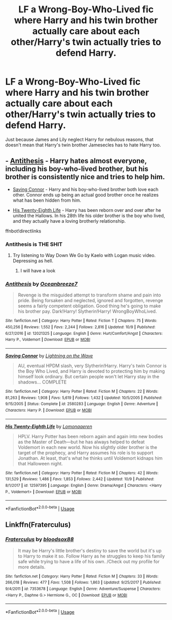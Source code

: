 #+TITLE: LF a Wrong-Boy-Who-Lived fic where Harry and his twin brother actually care about each other/Harry's twin actually tries to defend Harry.

* LF a Wrong-Boy-Who-Lived fic where Harry and his twin brother actually care about each other/Harry's twin actually tries to defend Harry.
:PROPERTIES:
:Author: Subrosian_Smithy
:Score: 24
:DateUnix: 1539619913.0
:DateShort: 2018-Oct-15
:FlairText: Request
:END:
Just because James and Lily neglect Harry for nebulous reasons, that doesn't mean that Harry's twin brother Jamesecles has to hate Harry too.


** - [[https://www.fanfiction.net/s/12021325/1/Antithesis][Antithesis]] - Harry hates almost everyone, including his boy-who-lived brother, but his brother is consistently nice and tries to help him.

- [[https://www.fanfiction.net/s/2580283/1/Saving-Connor][Saving Connor]] - Harry and his boy-who-lived brother both love each other. Connor ends up being an actual good brother once he realizes what has been hidden from him.

- [[https://www.fanfiction.net/s/12597395/1/His-Twenty-Eighth-Life][His Twenty-Eighth Life]] - Harry has been reborn over and over after he united the Hallows. In his 28th life his older brother is the boy who lived, and they actually have a loving brotherly relationship.

ffnbot!directlinks
:PROPERTIES:
:Author: chiruochiba
:Score: 9
:DateUnix: 1539637771.0
:DateShort: 2018-Oct-16
:END:

*** Antithesis is THE SHIT
:PROPERTIES:
:Author: mychllr
:Score: 3
:DateUnix: 1539655184.0
:DateShort: 2018-Oct-16
:END:

**** Try listening to Way Down We Go by Kaelo with Logan music video. Depressing as hell.
:PROPERTIES:
:Author: Cancelled_for_A
:Score: 2
:DateUnix: 1539755707.0
:DateShort: 2018-Oct-17
:END:

***** I will have a look
:PROPERTIES:
:Author: mychllr
:Score: 1
:DateUnix: 1539757431.0
:DateShort: 2018-Oct-17
:END:


*** [[https://www.fanfiction.net/s/12021325/1/][*/Antithesis/*]] by [[https://www.fanfiction.net/u/2317158/Oceanbreeze7][/Oceanbreeze7/]]

#+begin_quote
  Revenge is the misguided attempt to transform shame and pain into pride. Being forsaken and neglected, ignored and forgotten, revenge seems a fairly competent obligation. Good thing he's going to make his brother pay. Dark!Harry! Slytherin!Harry! WrongBoyWhoLived.
#+end_quote

^{/Site/:} ^{fanfiction.net} ^{*|*} ^{/Category/:} ^{Harry} ^{Potter} ^{*|*} ^{/Rated/:} ^{Fiction} ^{T} ^{*|*} ^{/Chapters/:} ^{75} ^{*|*} ^{/Words/:} ^{450,256} ^{*|*} ^{/Reviews/:} ^{1,552} ^{*|*} ^{/Favs/:} ^{2,244} ^{*|*} ^{/Follows/:} ^{2,816} ^{*|*} ^{/Updated/:} ^{10/9} ^{*|*} ^{/Published/:} ^{6/27/2016} ^{*|*} ^{/id/:} ^{12021325} ^{*|*} ^{/Language/:} ^{English} ^{*|*} ^{/Genre/:} ^{Hurt/Comfort/Angst} ^{*|*} ^{/Characters/:} ^{Harry} ^{P.,} ^{Voldemort} ^{*|*} ^{/Download/:} ^{[[http://www.ff2ebook.com/old/ffn-bot/index.php?id=12021325&source=ff&filetype=epub][EPUB]]} ^{or} ^{[[http://www.ff2ebook.com/old/ffn-bot/index.php?id=12021325&source=ff&filetype=mobi][MOBI]]}

--------------

[[https://www.fanfiction.net/s/2580283/1/][*/Saving Connor/*]] by [[https://www.fanfiction.net/u/895946/Lightning-on-the-Wave][/Lightning on the Wave/]]

#+begin_quote
  AU, eventual HPDM slash, very Slytherin!Harry. Harry's twin Connor is the Boy Who Lived, and Harry is devoted to protecting him by making himself look ordinary. But certain people won't let Harry stay in the shadows... COMPLETE
#+end_quote

^{/Site/:} ^{fanfiction.net} ^{*|*} ^{/Category/:} ^{Harry} ^{Potter} ^{*|*} ^{/Rated/:} ^{Fiction} ^{M} ^{*|*} ^{/Chapters/:} ^{22} ^{*|*} ^{/Words/:} ^{81,263} ^{*|*} ^{/Reviews/:} ^{1,908} ^{*|*} ^{/Favs/:} ^{5,619} ^{*|*} ^{/Follows/:} ^{1,432} ^{*|*} ^{/Updated/:} ^{10/5/2005} ^{*|*} ^{/Published/:} ^{9/15/2005} ^{*|*} ^{/Status/:} ^{Complete} ^{*|*} ^{/id/:} ^{2580283} ^{*|*} ^{/Language/:} ^{English} ^{*|*} ^{/Genre/:} ^{Adventure} ^{*|*} ^{/Characters/:} ^{Harry} ^{P.} ^{*|*} ^{/Download/:} ^{[[http://www.ff2ebook.com/old/ffn-bot/index.php?id=2580283&source=ff&filetype=epub][EPUB]]} ^{or} ^{[[http://www.ff2ebook.com/old/ffn-bot/index.php?id=2580283&source=ff&filetype=mobi][MOBI]]}

--------------

[[https://www.fanfiction.net/s/12597395/1/][*/His Twenty-Eighth Life/*]] by [[https://www.fanfiction.net/u/1265079/Lomonaaeren][/Lomonaaeren/]]

#+begin_quote
  HPLV. Harry Potter has been reborn again and again into new bodies as the Master of Death---but he has always helped to defeat Voldemort in each new world. Now his slightly older brother is the target of the prophecy, and Harry assumes his role is to support Jonathan. At least, that's what he thinks until Voldemort kidnaps him that Halloween night.
#+end_quote

^{/Site/:} ^{fanfiction.net} ^{*|*} ^{/Category/:} ^{Harry} ^{Potter} ^{*|*} ^{/Rated/:} ^{Fiction} ^{M} ^{*|*} ^{/Chapters/:} ^{42} ^{*|*} ^{/Words/:} ^{131,529} ^{*|*} ^{/Reviews/:} ^{1,486} ^{*|*} ^{/Favs/:} ^{1,853} ^{*|*} ^{/Follows/:} ^{2,442} ^{*|*} ^{/Updated/:} ^{10/9} ^{*|*} ^{/Published/:} ^{8/1/2017} ^{*|*} ^{/id/:} ^{12597395} ^{*|*} ^{/Language/:} ^{English} ^{*|*} ^{/Genre/:} ^{Drama/Angst} ^{*|*} ^{/Characters/:} ^{<Harry} ^{P.,} ^{Voldemort>} ^{*|*} ^{/Download/:} ^{[[http://www.ff2ebook.com/old/ffn-bot/index.php?id=12597395&source=ff&filetype=epub][EPUB]]} ^{or} ^{[[http://www.ff2ebook.com/old/ffn-bot/index.php?id=12597395&source=ff&filetype=mobi][MOBI]]}

--------------

*FanfictionBot*^{2.0.0-beta} | [[https://github.com/tusing/reddit-ffn-bot/wiki/Usage][Usage]]
:PROPERTIES:
:Author: FanfictionBot
:Score: 2
:DateUnix: 1539637815.0
:DateShort: 2018-Oct-16
:END:


** Linkffn(Fraterculus)
:PROPERTIES:
:Author: XeshTrill
:Score: 3
:DateUnix: 1539657574.0
:DateShort: 2018-Oct-16
:END:

*** [[https://www.fanfiction.net/s/7353678/1/][*/Fraterculus/*]] by [[https://www.fanfiction.net/u/1218850/bloodsox88][/bloodsox88/]]

#+begin_quote
  It may be Harry's little brother's destiny to save the world but it's up to Harry to make it so. Follow Harry as he struggles to keep his family safe while trying to have a life of his own. /Check out my profile for more details.
#+end_quote

^{/Site/:} ^{fanfiction.net} ^{*|*} ^{/Category/:} ^{Harry} ^{Potter} ^{*|*} ^{/Rated/:} ^{Fiction} ^{M} ^{*|*} ^{/Chapters/:} ^{33} ^{*|*} ^{/Words/:} ^{266,018} ^{*|*} ^{/Reviews/:} ^{477} ^{*|*} ^{/Favs/:} ^{1,508} ^{*|*} ^{/Follows/:} ^{1,863} ^{*|*} ^{/Updated/:} ^{9/25/2017} ^{*|*} ^{/Published/:} ^{9/4/2011} ^{*|*} ^{/id/:} ^{7353678} ^{*|*} ^{/Language/:} ^{English} ^{*|*} ^{/Genre/:} ^{Adventure/Suspense} ^{*|*} ^{/Characters/:} ^{<Harry} ^{P.,} ^{Daphne} ^{G.>} ^{Hermione} ^{G.,} ^{OC} ^{*|*} ^{/Download/:} ^{[[http://www.ff2ebook.com/old/ffn-bot/index.php?id=7353678&source=ff&filetype=epub][EPUB]]} ^{or} ^{[[http://www.ff2ebook.com/old/ffn-bot/index.php?id=7353678&source=ff&filetype=mobi][MOBI]]}

--------------

*FanfictionBot*^{2.0.0-beta} | [[https://github.com/tusing/reddit-ffn-bot/wiki/Usage][Usage]]
:PROPERTIES:
:Author: FanfictionBot
:Score: 1
:DateUnix: 1539657608.0
:DateShort: 2018-Oct-16
:END:
